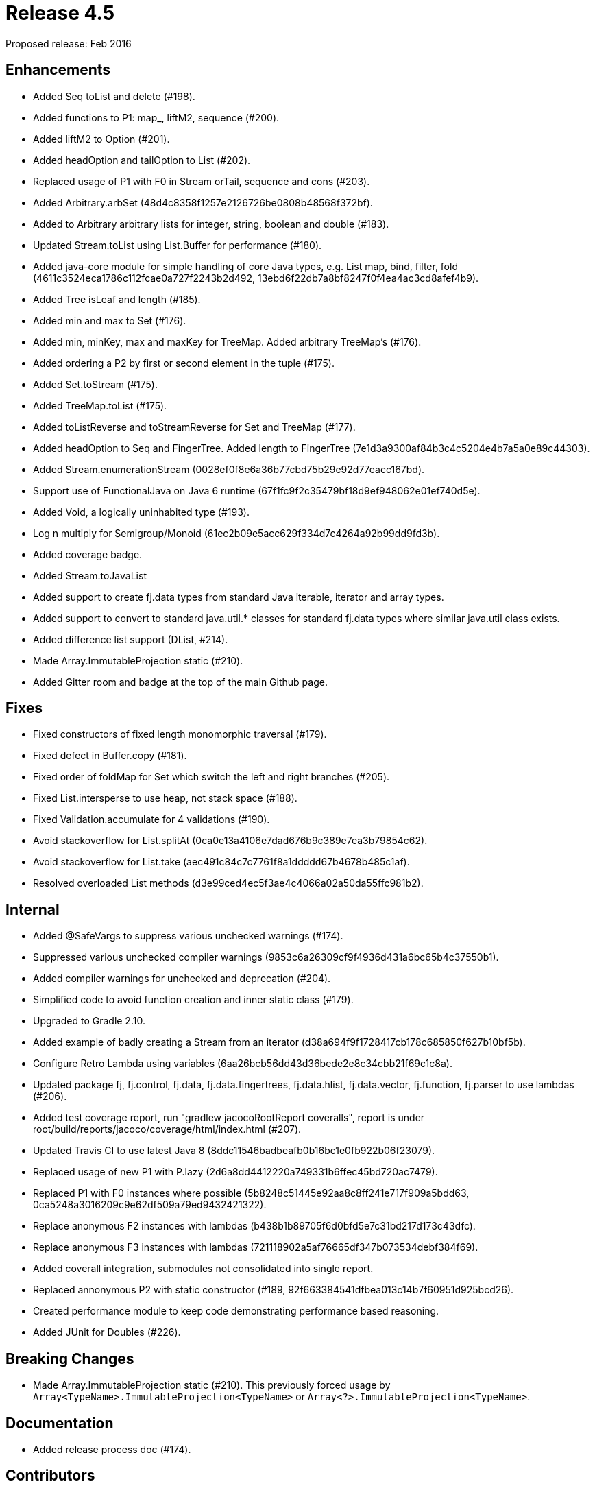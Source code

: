 
= Release 4.5

Proposed release: Feb 2016

== Enhancements

* Added Seq toList and delete (#198).
* Added functions to P1: map_, liftM2, sequence (#200).
* Added liftM2 to Option (#201).
* Added headOption and tailOption to List (#202).
* Replaced usage of P1 with F0 in Stream orTail, sequence and cons (#203).
* Added Arbitrary.arbSet (48d4c8358f1257e2126726be0808b48568f372bf).
* Added to Arbitrary arbitrary lists for integer, string, boolean and double (#183).
* Updated Stream.toList using List.Buffer for performance (#180).
* Added java-core module for simple handling of core Java types, e.g. List map, bind, filter, fold (4611c3524eca1786c112fcae0a727f2243b2d492, 13ebd6f22db7a8bf8247f0f4ea4ac3cd8afef4b9).
* Added Tree isLeaf and length (#185).
* Added min and max to Set (#176).
* Added min, minKey, max and maxKey for TreeMap.  Added arbitrary TreeMap's (#176).
* Added ordering a P2 by first or second element in the tuple (#175).
* Added Set.toStream (#175).
* Added TreeMap.toList (#175).
* Added toListReverse and toStreamReverse for Set and TreeMap (#177).
* Added headOption to Seq and FingerTree.  Added length to FingerTree (7e1d3a9300af84b3c4c5204e4b7a5a0e89c44303).
* Added Stream.enumerationStream (0028ef0f8e6a36b77cbd75b29e92d77eacc167bd).
* Support use of FunctionalJava on Java 6 runtime (67f1fc9f2c35479bf18d9ef948062e01ef740d5e).
* Added Void, a logically uninhabited type (#193).
* Log n multiply for Semigroup/Monoid (61ec2b09e5acc629f334d7c4264a92b99dd9fd3b).
* Added coverage badge.
* Added Stream.toJavaList
* Added support to create fj.data types from standard Java iterable, iterator and array types.
* Added support to convert to standard java.util.* classes for standard fj.data types where similar java.util class exists.
* Added difference list support (DList, #214).
* Made Array.ImmutableProjection static (#210).
* Added Gitter room and badge at the top of the main Github page.

== Fixes

* Fixed constructors of fixed length monomorphic traversal (#179).
* Fixed defect in Buffer.copy (#181).
* Fixed order of foldMap for Set which switch the left and right branches (#205).
* Fixed List.intersperse to use heap, not stack space (#188).
* Fixed Validation.accumulate for 4 validations (#190).
* Avoid stackoverflow for List.splitAt (0ca0e13a4106e7dad676b9c389e7ea3b79854c62).
* Avoid stackoverflow for List.take (aec491c84c7c7761f8a1ddddd67b4678b485c1af).
* Resolved overloaded List methods (d3e99ced4ec5f3ae4c4066a02a50da55ffc981b2).

== Internal

* Added @SafeVargs to suppress various unchecked warnings (#174).
* Suppressed various unchecked compiler warnings (9853c6a26309cf9f4936d431a6bc65b4c37550b1).
* Added compiler warnings for unchecked and deprecation (#204).
* Simplified code to avoid function creation and inner static class (#179).
* Upgraded to Gradle 2.10.
* Added example of badly creating a Stream from an iterator (d38a694f9f1728417cb178c685850f627b10bf5b).
* Configure Retro Lambda using variables (6aa26bcb56dd43d36bede2e8c34cbb21f69c1c8a).
* Updated package fj, fj.control, fj.data, fj.data.fingertrees, fj.data.hlist, fj.data.vector, fj.function, fj.parser to use lambdas (#206).
* Added test coverage report, run "gradlew jacocoRootReport coveralls", report is under root/build/reports/jacoco/coverage/html/index.html (#207).
* Updated Travis CI to use latest Java 8 (8ddc11546badbeafb0b16bc1e0fb922b06f23079).
* Replaced usage of new P1 with P.lazy (2d6a8dd4412220a749331b6ffec45bd720ac7479).
* Replaced P1 with F0 instances where possible (5b8248c51445e92aa8c8ff241e717f909a5bdd63, 0ca5248a3016209c9e62df509a79ed9432421322).
* Replace anonymous F2 instances with lambdas (b438b1b89705f6d0bfd5e7c31bd217d173c43dfc).
* Replace anonymous F3 instances with lambdas (721118902a5af76665df347b073534debf384f69).
* Added coverall integration, submodules not consolidated into single report.
* Replaced annonymous P2 with static constructor (#189, 92f663384541dfbea013c14b7f60951d925bcd26).
* Created performance module to keep code demonstrating performance based reasoning.
* Added JUnit for Doubles (#226).

== Breaking Changes

* Made Array.ImmutableProjection static (#210).  This previously forced usage by `Array<TypeName>.ImmutableProjection<TypeName>` or `Array<?>.ImmutableProjection<TypeName>`.

== Documentation

* Added release process doc (#174).

== Contributors

* Mark Perry
* Zheka Kozlov
* Jean-Baptiste Giraudeau
* Shintaro Murakami
* @daneko
* Gabor Liptak
* Michal Samek
* Clinton Selke
* Roy Brokvam


